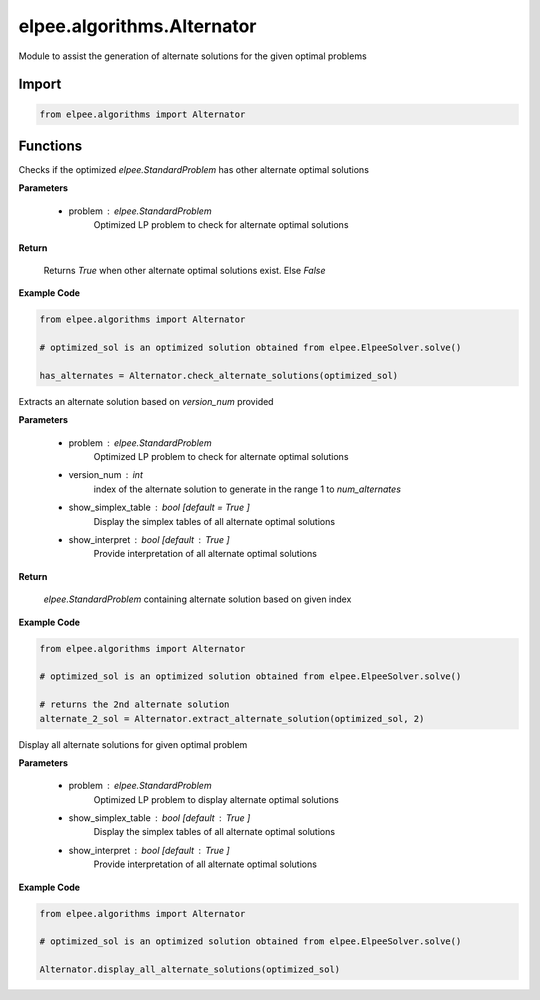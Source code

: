 ===========================
elpee.algorithms.Alternator
===========================

Module to assist the generation of alternate solutions for the given optimal problems

Import
------

.. code-block:: python::

    from elpee.algorithms import Alternator 

Functions
---------

.. data:: check_alternate_solutions(problem: StandardProblem) -> bool

Checks if the optimized `elpee.StandardProblem` has other alternate optimal solutions

**Parameters**

    - problem : `elpee.StandardProblem`
        Optimized LP problem to check for alternate optimal solutions
        
**Return**

    Returns `True` when other alternate optimal solutions exist. Else `False`

**Example Code**

.. code-block:: python::

    from elpee.algorithms import Alternator 

    # optimized_sol is an optimized solution obtained from elpee.ElpeeSolver.solve() 

    has_alternates = Alternator.check_alternate_solutions(optimized_sol)



.. data:: extract_alternate_solution(problem: StandardProblem, version_num: int, show_simplex_table : bool = True, show_interpret : bool = True) -> StandardProblem

Extracts an alternate solution based on `version_num` provided

**Parameters**

    - problem : `elpee.StandardProblem`
        Optimized LP problem to check for alternate optimal solutions
    - version_num : `int`
        index of the alternate solution to generate in the range 1 to `num_alternates`
    - show_simplex_table : `bool` [default = `True` ]
        Display the simplex tables of all alternate optimal solutions
    - show_interpret : `bool` [default : `True` ]
        Provide interpretation of all alternate optimal solutions
    
**Return**

    `elpee.StandardProblem` containing alternate solution based on given index

**Example Code**

.. code-block:: python::

    from elpee.algorithms import Alternator 

    # optimized_sol is an optimized solution obtained from elpee.ElpeeSolver.solve() 

    # returns the 2nd alternate solution
    alternate_2_sol = Alternator.extract_alternate_solution(optimized_sol, 2)



.. data:: display_all_alternate_solutions(problem : StandardProblem, show_simplex_table : bool = True, show_interpret : bool = True) -> None:

Display all alternate solutions for given optimal problem

**Parameters**

    - problem : `elpee.StandardProblem`
        Optimized LP problem to display alternate optimal solutions
    - show_simplex_table : `bool` [default : `True` ]
        Display the simplex tables of all alternate optimal solutions
    - show_interpret : `bool` [default : `True` ]
        Provide interpretation of all alternate optimal solutions

**Example Code**

.. code-block:: python::

    from elpee.algorithms import Alternator 

    # optimized_sol is an optimized solution obtained from elpee.ElpeeSolver.solve() 

    Alternator.display_all_alternate_solutions(optimized_sol)

